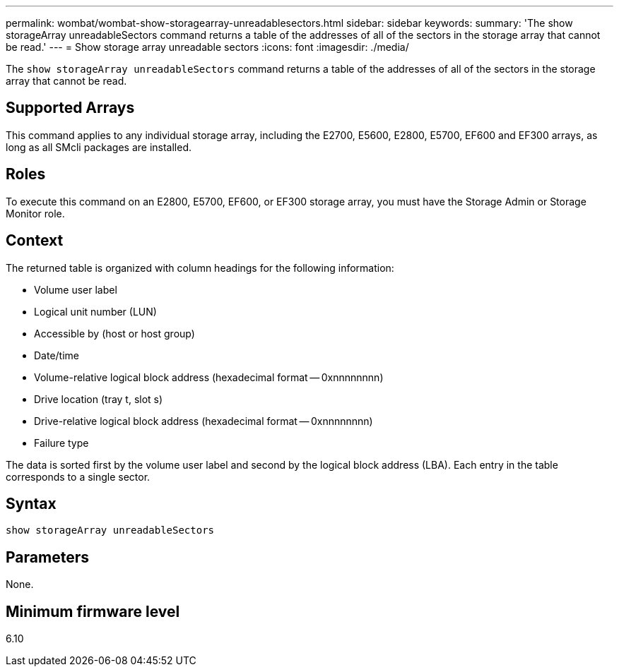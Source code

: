 ---
permalink: wombat/wombat-show-storagearray-unreadablesectors.html
sidebar: sidebar
keywords: 
summary: 'The show storageArray unreadableSectors command returns a table of the addresses of all of the sectors in the storage array that cannot be read.'
---
= Show storage array unreadable sectors
:icons: font
:imagesdir: ./media/

[.lead]
The `show storageArray unreadableSectors` command returns a table of the addresses of all of the sectors in the storage array that cannot be read.

== Supported Arrays

This command applies to any individual storage array, including the E2700, E5600, E2800, E5700, EF600 and EF300 arrays, as long as all SMcli packages are installed.

== Roles

To execute this command on an E2800, E5700, EF600, or EF300 storage array, you must have the Storage Admin or Storage Monitor role.

== Context

The returned table is organized with column headings for the following information:

* Volume user label
* Logical unit number (LUN)
* Accessible by (host or host group)
* Date/time
* Volume-relative logical block address (hexadecimal format -- 0xnnnnnnnn)
* Drive location (tray t, slot s)
* Drive-relative logical block address (hexadecimal format -- 0xnnnnnnnn)
* Failure type

The data is sorted first by the volume user label and second by the logical block address (LBA). Each entry in the table corresponds to a single sector.

== Syntax

----
show storageArray unreadableSectors
----

== Parameters

None.

== Minimum firmware level

6.10
